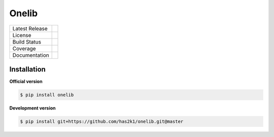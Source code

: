 ###############################
Onelib
###############################

=================    =================
Latest Release       |release|_
License              |license|_
Build Status         |buildstatus|_
Coverage             |coverage|_
Documentation        |Documentation|_
=================    =================


Installation
============

**Official version**

.. code-block:: console

   $ pip install onelib


**Development version**

.. code-block:: console

   $ pip install git+https://github.com/has2k1/onelib.git@master



.. |release| image:: https://img.shields.io/pypi/v/onelib.svg
.. _release: https://pypi.python.org/pypi/onelib

.. |license| image:: https://img.shields.io/pypi/l/onelib.svg
.. _license: https://pypi.python.org/pypi/onelib

.. |buildstatus| image:: https://api.travis-ci.org/has2k1/onelib.svg?branch=master
.. _buildstatus: https://travis-ci.org/has2k1/onelib

.. |coverage| image:: https://coveralls.io/repos/github/has2k1/onelib/badge.svg?branch=master
.. _coverage: https://coveralls.io/github/has2k1/onelib?branch=master

.. |documentation| image:: https://readthedocs.org/projects/onelib/badge/?version=latest
.. _documentation: https://readthedocs.org/projects/onelib/?badge=latest
